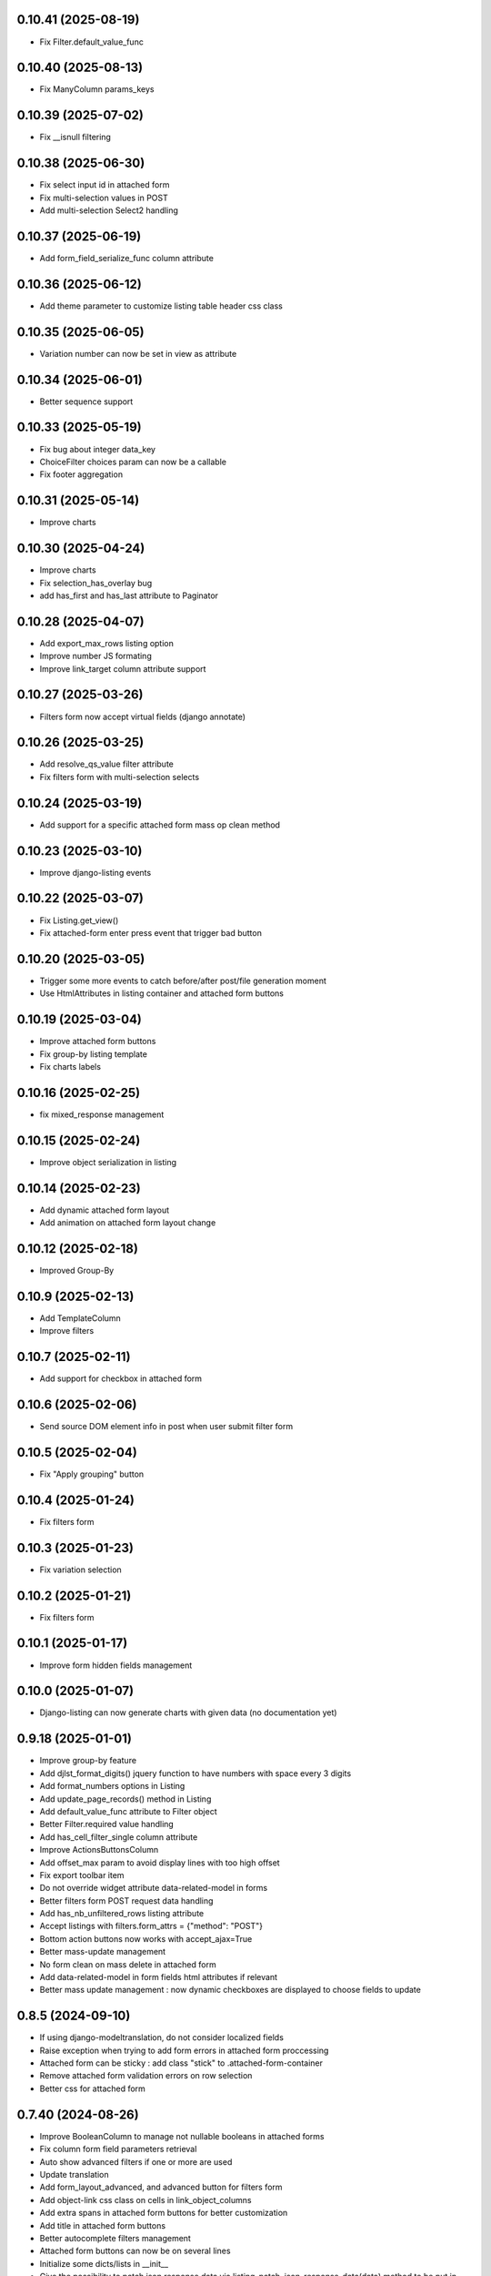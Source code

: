 0.10.41 (2025-08-19)
--------------------
- Fix Filter.default_value_func

0.10.40 (2025-08-13)
--------------------
- Fix ManyColumn params_keys

0.10.39 (2025-07-02)
--------------------
- Fix __isnull filtering

0.10.38 (2025-06-30)
--------------------
- Fix select input id in attached form
- Fix multi-selection values in POST
- Add multi-selection Select2 handling

0.10.37 (2025-06-19)
--------------------
- Add form_field_serialize_func column attribute

0.10.36 (2025-06-12)
--------------------
- Add theme parameter to customize listing table header css class

0.10.35 (2025-06-05)
--------------------
- Variation number can now be set in view as attribute

0.10.34 (2025-06-01)
--------------------
- Better sequence support

0.10.33 (2025-05-19)
--------------------
- Fix bug about integer data_key
- ChoiceFilter choices param can now be a callable
- Fix footer aggregation

0.10.31 (2025-05-14)
--------------------
- Improve charts

0.10.30 (2025-04-24)
--------------------
- Improve charts
- Fix selection_has_overlay bug
- add has_first and has_last attribute to Paginator

0.10.28 (2025-04-07)
--------------------
- Add export_max_rows listing option
- Improve number JS formating
- Improve link_target column attribute support

0.10.27 (2025-03-26)
--------------------
- Filters form now accept virtual fields (django annotate)

0.10.26 (2025-03-25)
--------------------
- Add resolve_qs_value filter attribute
- Fix filters form with multi-selection selects

0.10.24 (2025-03-19)
--------------------
- Add support for a specific attached form mass op clean method

0.10.23 (2025-03-10)
--------------------
- Improve django-listing events

0.10.22 (2025-03-07)
--------------------
- Fix Listing.get_view()
- Fix attached-form enter press event that trigger bad button

0.10.20 (2025-03-05)
--------------------
- Trigger some more events to catch before/after post/file generation moment
- Use HtmlAttributes in listing container and attached form buttons

0.10.19 (2025-03-04)
--------------------
- Improve attached form buttons
- Fix group-by listing template
- Fix charts labels

0.10.16 (2025-02-25)
--------------------
- fix mixed_response management

0.10.15 (2025-02-24)
--------------------
- Improve object serialization in listing

0.10.14 (2025-02-23)
--------------------
- Add dynamic attached form layout
- Add animation on attached form layout change

0.10.12 (2025-02-18)
--------------------
- Improved Group-By

0.10.9 (2025-02-13)
-------------------
- Add TemplateColumn
- Improve filters

0.10.7 (2025-02-11)
-------------------
- Add support for checkbox in attached form

0.10.6 (2025-02-06)
-------------------
- Send source DOM element info in post when user submit filter form

0.10.5 (2025-02-04)
-------------------
- Fix "Apply grouping" button

0.10.4 (2025-01-24)
-------------------
- Fix filters form

0.10.3 (2025-01-23)
-------------------
- Fix variation selection

0.10.2 (2025-01-21)
-------------------
- Fix filters form

0.10.1 (2025-01-17)
-------------------
- Improve form hidden fields management

0.10.0 (2025-01-07)
-------------------
- Django-listing can now generate charts with given data (no documentation yet)

0.9.18 (2025-01-01)
-------------------
- Improve group-by feature
- Add djlst_format_digits() jquery function to have numbers with space every 3 digits
- Add format_numbers options in Listing
- Add update_page_records() method in Listing
- Add default_value_func attribute to Filter object
- Better Filter.required value handling
- Add has_cell_filter_single column attribute
- Improve ActionsButtonsColumn
- Add offset_max param to avoid display lines with too high offset
- Fix export toolbar item
- Do not override widget attribute data-related-model in forms
- Better filters form POST request data handling
- Add has_nb_unfiltered_rows listing attribute
- Accept listings with filters.form_attrs = {"method": "POST"}
- Bottom action buttons now works with accept_ajax=True
- Better mass-update management
- No form clean on mass delete in attached form
- Add data-related-model in form fields html attributes if relevant
- Better mass update management : now dynamic checkboxes are displayed
  to choose fields to update

0.8.5 (2024-09-10)
------------------
- If using django-modeltranslation, do not consider localized fields
- Raise exception when trying to add form errors in attached form proccessing
- Attached form can be sticky : add class "stick" to .attached-form-container
- Remove attached form validation errors on row selection
- Better css for attached form

0.7.40 (2024-08-26)
-------------------
- Improve BooleanColumn to manage not nullable booleans in attached forms
- Fix column form field parameters retrieval
- Auto show advanced filters if one or more are used
- Update translation
- Add form_layout_advanced, and advanced button for filters form
- Add object-link css class on cells in link_object_columns
- Add extra spans in attached form buttons for better customization
- Add title in attached form buttons
- Better autocomplete filters management
- Attached form buttons can now be on several lines
- Initialize some dicts/lists in __init__
- Give the possibility to patch json response data via
  listing_patch_json_response_data(data) method to be put in view
- Better ajax request context management
- Re-compute the current page records after processing attached form actions
- Add view context data on ajax rendering
- Sort SortSelectToolbarItem choices
- Improve checkbox selection
- Fix selection column to avoid duplicates
- New empty msg management + some little fixes
- Add MultipleForeignKeyFilter
- Fix filter reset button
- Update showcase poetry env
- Add some manage_listing_attached_form_clean* methods
- Fix up & down icons in SortSelectToolbarItem to be displayed on Firefox
- Add some documentions
- Add icons on buttons for filter form and attached form
- Update showcase poetry.lock
- Update showcase installation documentation
- Many little fixes
- Add a lot of documentation in the showcase
- Fix django_listing.js for autocomplete multi-select
- Add some documentation
- Fix to get context processors executed during POST rendering
- Add widget_class and widget_params for Filter
- Fix widget creation
- Fix attached form reset button
- Add per-action attached form initial data
- Trigger JS event on selection change
- Add qs-first & qs-last css class on relevant rows.
- Add AutoCompleteColumn
- Add attached_form customize method
- De-serialize data into UTF-8 in attached form.
- Fix #19
- Fix action column
- Add export toolbar button permission
- Add spinner while exporting listing to file
- Check export select file format to not be empty
- Better default listing name
- Exported file name has now a timestamp
- Sanitize strings for Excel export
- Columns to be exported are now customizable
- Use base64 for attached form serialization encoding
- Fix attached_form auto-fill
- Add animation on attached_form insert
- Fix pagination
- Improve insert button management in attached_form
- Fix group by
- Add ModelMethodRef and RelatedModelMethodRef
- Add AttachedForm feature with ajax autofill and actions processing

0.6.4 (2024-01-18)
------------------
- Improve listing insert form
- add no_foreignkey_link to ManyColumn class
- add range selection (press shift on second selection)
- fix FloatColumn
- fix gettext
- fix group-by buttons
- Many fixes when accept_ajax = True
- Add "Group By" and annotations feature

0.5.17 (2023-11-28)
-------------------
- Add FloatFilter
- Fix XSS issues on ForeignKeyColumns and LinkColumn
- Improve get_absolute_url() usage
- Improve default_value on Filter()
- Add default_value on Filter()
- Improve foreign key column title
- Fix word search with filter_queryset_method
- Fix listing export for Excel
- Better focus when using Select2 widget
- Strip HTML tags on data exports
- Fix exception management for Django 4
- Add add_one_day option on DateFilter
- Fix unexpected SQL query with ListingVariations
- Data Export works with active filters and ajax=True
- Add filter_queryset_method filter attribute
- Update fr translations
- Add links in ManyColumn if get_absolute_url() exists on related objects
- Add __url_func parameter for edit/delete/view action buttons

0.0.28 (2023-06-27)
-------------------
- Add AutocompleteMultipleForeignKeyFilter
- Add ForeignKeyFilter and AutocompleteForeignKeyFilter
- Added edit and delete action buttons
- Fixed action button "see details" modal
- Improved CSS for small device
- Auto-detect many-to-many model fields if present in select_columns
- Fixed choices widgets
- Improved radio and checkbox in filter form
- Fixed ModelColumns
- Added LineNumberColumn()
- Use scss to generate css files
- Added showcase with many demo pages see showcase/README.rst
- Fixed bad form closing
- Fixed ListingVariation with Ajax
- Added django-like filter syntax for sequences
- Added JsonDateTimeColumn class
- Added support for python 3.10
- Added possibility to create custom action button linked with listing method

0.0.7 (2020-07-14)
------------------
- First running version

0.0.1 (2018-02-03)
------------------
- Skeleton commit
